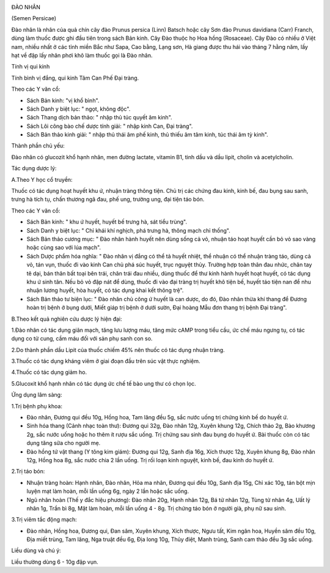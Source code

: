 |image0|

ĐÀO NHÂN

(Semen Persicae)

Đào nhân là nhân của quả chín cây đào Prunus persica (Linn) Batsch hoặc
cây Sơn đào Prunus davidiana (Carr) Franch, dùng làm thuốc được ghi đầu
tiên trong sách Bản kinh. Cây Đào thuộc họ Hoa hồng (Rosaceae). Cây Đào
có nhiều ở Việt nam, nhiều nhất ở các tỉnh miền Bắc như Sapa, Cao bằng,
Lạng sơn, Hà giang được thu hái vào tháng 7 hằng năm, lấy hạt về đập lấy
nhân phơi khô làm thuốc gọi là Đào nhân.

Tính vị qui kinh

Tính bình vị đắng, qui kinh Tâm Can Phế Đại tràng.

Theo các Y văn cổ:

-  Sách Bản kinh: "vị khổ bình".
-  Sách Danh y biệt lục: " ngọt, không độc".
-  Sách Thang dịch bản thảo: " nhập thủ túc quyết âm kinh".
-  Sách Lôi công bào chế dược tính giải: " nhập kinh Can, Đại tràng".
-  Sách Bản thảo kinh giải: " nhập thủ thái âm phế kinh, thủ thiếu âm
   tâm kinh, túc thái âm tỳ kinh".

Thành phần chủ yếu:

Đào nhân có glucozit khổ hạnh nhân, men đường lactate, vitamin B1, tinh
dầu và dầu lipit, cholin và acetylcholin.

Tác dụng dược lý:

A.Theo Y học cổ truyền:

Thuốc có tác dụng hoạt huyết khu ứ, nhuận tràng thông tiện. Chủ trị các
chứng đau kinh, kinh bế, đau bụng sau sanh, trưng hà tích tụ, chấn
thương ngã đau, phế ung, trường ung, đại tiện táo bón.

Theo các Y văn cổ:

-  Sách Bản kinh: " khu ứ huyết, huyết bế trưng hà, sát tiểu trùng".
-  Sách Danh y biệt lục: " Chỉ khái khí nghịch, phá trưng hà, thông mạch
   chỉ thống".
-  Sách Bản thảo cương mục: " Đào nhân hành huyết nên dùng sống cả vỏ,
   nhuận táo hoạt huyết cần bỏ vỏ sao vàng hoặc cùng sao với lúa mạch".
-  Sách Dược phẩm hóa nghĩa: " Đào nhân vị đắng có thể tả huyết nhiệt,
   thể nhuận có thể nhuận tràng táo, dùng cả vỏ, tán vụn, thuốc đi vào
   kinh Can chủ phá súc huyết, trục nguyệt thủy. Trường hợp toàn thân
   đau nhức, chân tay tê dại, bán thân bất toại bên trái, chân trái đau
   nhiều, dùng thuốc để thư kinh hành huyết hoạt huyết, có tác dụng khu
   ứ sinh tân. Nếu bỏ vỏ đập nát để dùng, thuốc đi vào đại tràng trị
   huyết khô tiện bế, huyết táo tiện nan để nhu nhuận lương huyết, hòa
   huyết, có tác dụng khai kết thông trệ".
-  Sách Bản thảo tư biện lục: " Đào nhân chủ công ứ huyết là can dược,
   do đó, Đào nhân thừa khí thang để Đương hoàn trị bệnh ở bụng dưới,
   Miết giáp trị bệnh ở dưới sườn, Đại hoàng Mẫu đơn thang trị bệnh Đại
   tràng".

B.Theo kết quả nghiên cứu dược lý hiện đại:

1.Đào nhân có tác dụng giãn mạch, tăng lưu lượng máu, tăng mức cAMP
trong tiểu cầu, ức chế máu ngưng tụ, có tác dụng co tử cung, cầm máu đối
với sản phụ sanh con so.

2.Do thành phần dầu Lipit của thuốc chiếm 45% nên thuốc có tác dụng
nhuận tràng.

3.Thuốc có tác dụng kháng viêm ở giai đoạn đầu trên súc vật thực nghiệm.

4.Thuốc có tác dụng giảm ho.

5.Glucoxit khổ hạnh nhân có tác dụng ức chế tế bào ung thư có chọn lọc.

Ứng dụng lâm sàng:

1.Trị bệnh phụ khoa:

-  Đào nhân, Đương qui đều 10g, Hồng hoa, Tam lăng đều 5g, sắc nước uống
   trị chứng kinh bế do huyết ứ.
-  Sinh hóa thang (Cảnh nhạc toàn thư): Đương qui 32g, Đào nhân 12g,
   Xuyên khung 12g, Chích thảo 2g, Bào khương 2g, sắc nước uống hoặc ho
   thêm ít rượu sắc uống. Trị chứng sau sinh đau bụng do huyết ứ. Bài
   thuốc còn có tác dụng tăng sữa cho người mẹ.
-  Đào hồng tứ vật thang (Y tông kim giám): Đương qui 12g, Sanh địa
   16g, Xích thược 12g, Xuyên khung 8g, Đào nhân 12g, Hồng hoa 8g, sắc
   nước chia 2 lần uống. Trị rối loạn kinh nguyệt, kinh bế, đau kinh do
   huyết ứ.

2.Trị táo bón:

-  Nhuận tràng hoàn: Hạnh nhân, Đào nhân, Hỏa ma nhân, Đương qui đều
   10g, Sanh địa 15g, Chỉ xác 10g, tán bột mịn luyện mạt làm hoàn, mỗi
   lần uống 6g, ngày 2 lần hoặc sắc uống.
-  Ngũ nhân hoàn (Thế y đắc hiệu phương): Đào nhân 20g, Hạnh nhân 12g,
   Bá tử nhân 12g, Tùng tử nhân 4g, Uất lý nhân 1g, Trần bì 8g, Mật làm
   hoàn, mỗi lần uống 4 - 8g. Trị chứng táo bón ở người già, phụ nữ sau
   sinh.

3.Trị viêm tắc động mạch:

-  Đào nhân, Hồng hoa, Đương qui, Đan sâm, Xuyên khung, Xích thược, Ngưu
   tất, Kim ngân hoa, Huyền sâm đều 10g, Địa miết trùng, Tam lăng, Nga
   truật đều 6g, Địa long 10g, Thủy điệt, Manh trùng, Sanh cam thảo đều
   3g sắc uống.

Liều dùng và chú ý:

Liều thường dùng 6 - 10g đập vụn.

.. |image0| image:: DAONHAN.JPG
   :width: 50px
   :height: 50px
   :target: DAONHAN_.htm
